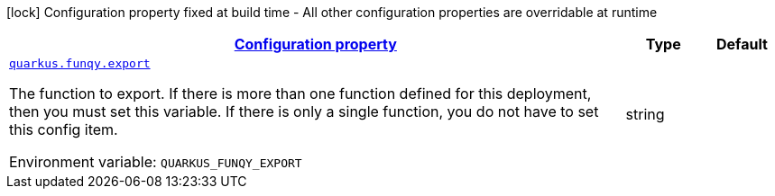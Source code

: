 
:summaryTableId: quarkus-funqy-funqy-config
[.configuration-legend]
icon:lock[title=Fixed at build time] Configuration property fixed at build time - All other configuration properties are overridable at runtime
[.configuration-reference, cols="80,.^10,.^10"]
|===

h|[[quarkus-funqy-funqy-config_configuration]]link:#quarkus-funqy-funqy-config_configuration[Configuration property]

h|Type
h|Default

a| [[quarkus-funqy-funqy-config_quarkus-funqy-export]]`link:#quarkus-funqy-funqy-config_quarkus-funqy-export[quarkus.funqy.export]`


[.description]
--
The function to export. If there is more than one function defined for this deployment, then you must set this variable. If there is only a single function, you do not have to set this config item.

ifdef::add-copy-button-to-env-var[]
Environment variable: env_var_with_copy_button:+++QUARKUS_FUNQY_EXPORT+++[]
endif::add-copy-button-to-env-var[]
ifndef::add-copy-button-to-env-var[]
Environment variable: `+++QUARKUS_FUNQY_EXPORT+++`
endif::add-copy-button-to-env-var[]
--|string 
|

|===